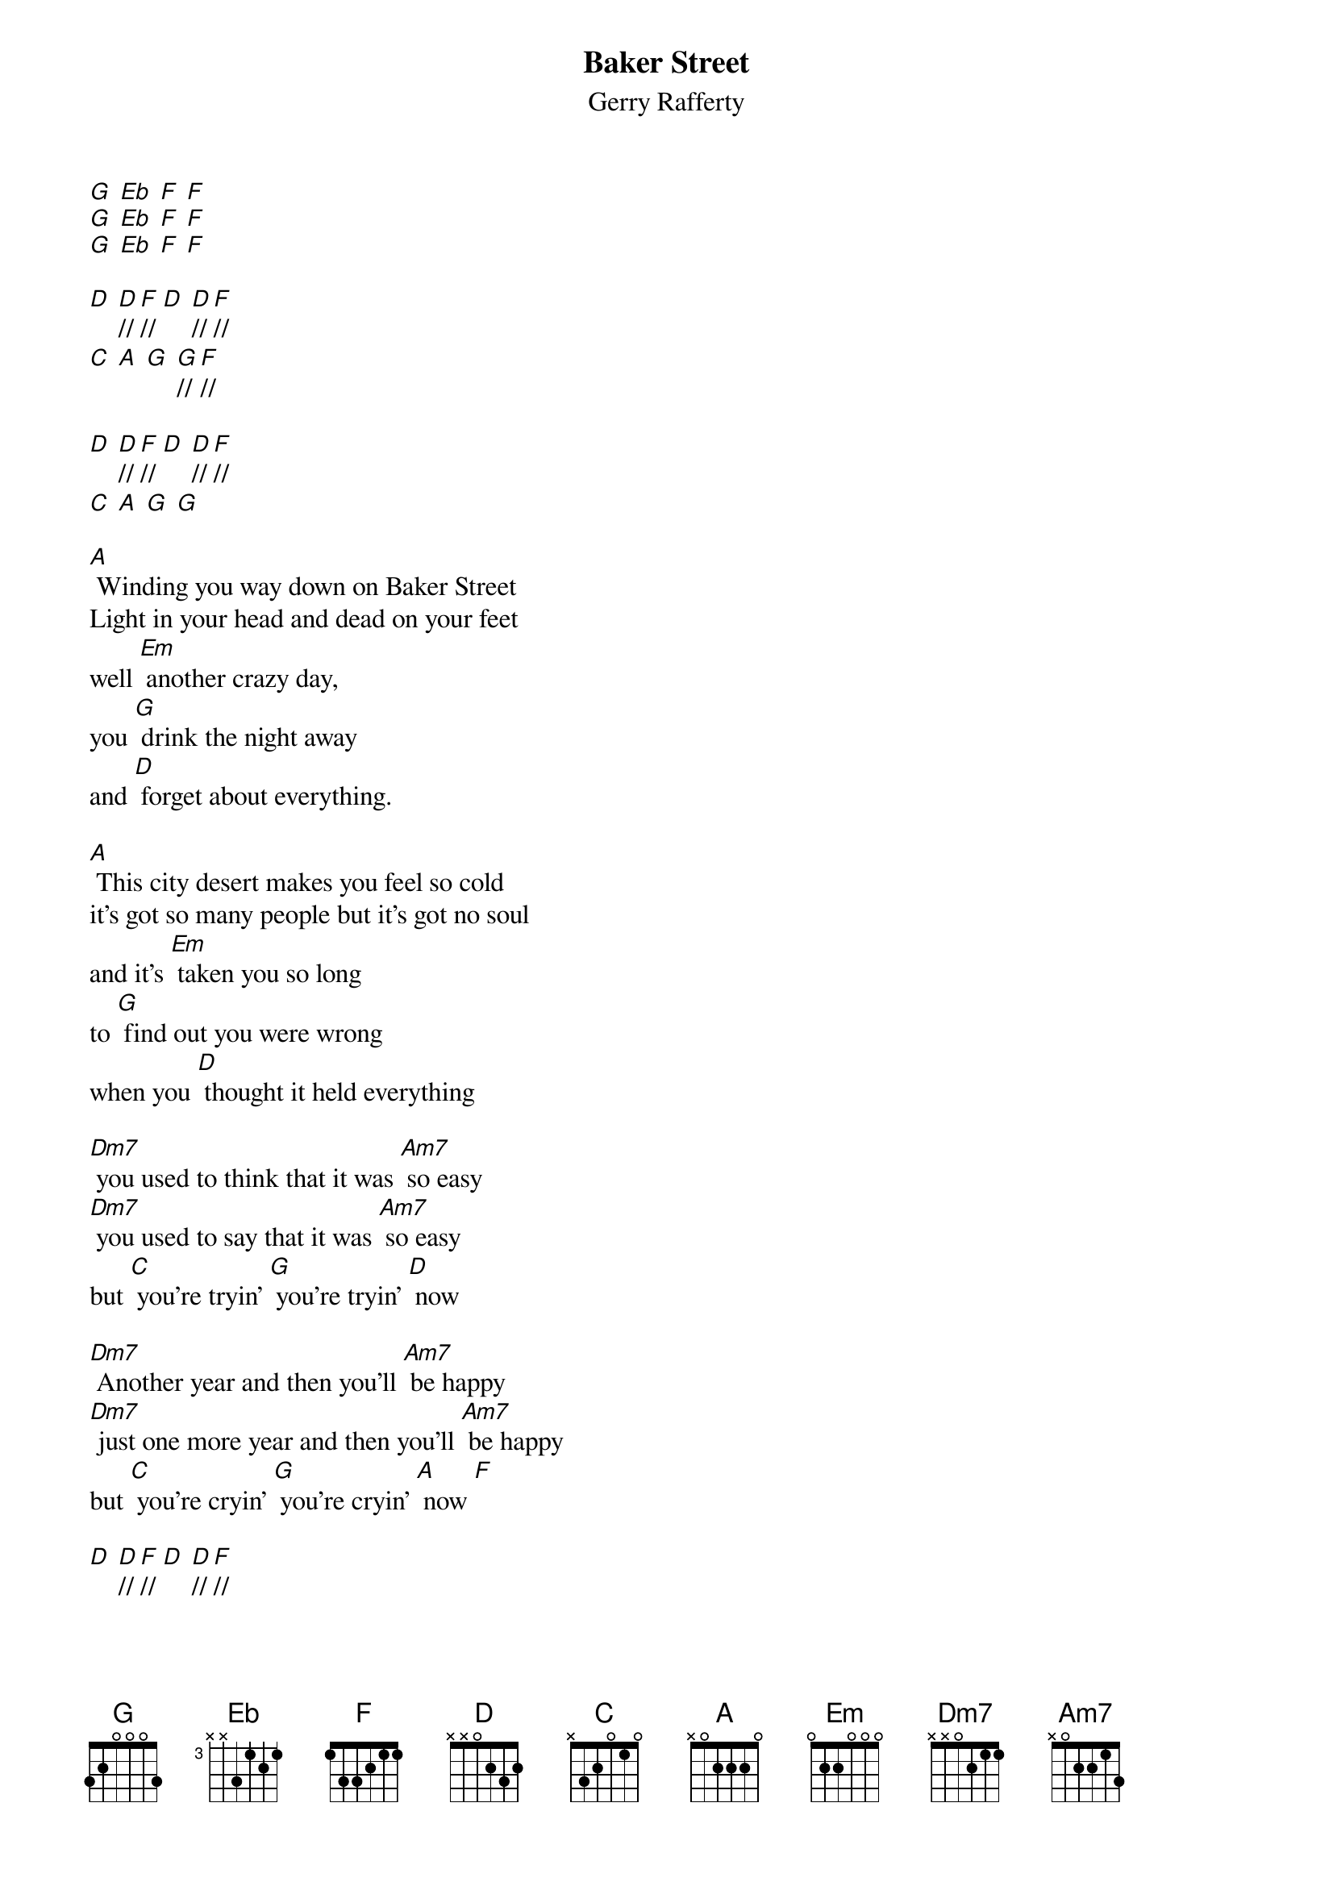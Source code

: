 {t: Baker Street}
{st: Gerry Rafferty}

[G] [Eb] [F] [F]
[G] [Eb] [F] [F]
[G] [Eb] [F] [F]

[D] [D]//[F]// [D] [D]//[F]//
[C] [A] [G] [G]//[F]//

[D] [D]//[F]// [D] [D]//[F]//
[C] [A] [G] [G]

[A] Winding you way down on Baker Street
Light in your head and dead on your feet
well [Em] another crazy day,
you [G] drink the night away
and [D] forget about everything.

[A] This city desert makes you feel so cold
it's got so many people but it's got no soul
and it's [Em] taken you so long
to [G] find out you were wrong
when you [D] thought it held everything

[Dm7] you used to think that it was [Am7] so easy
[Dm7] you used to say that it was [Am7] so easy
but [C] you're tryin' [G] you're tryin' [D] now

[Dm7] Another year and then you'll [Am7] be happy
[Dm7] just one more year and then you'll [Am7] be happy
but [C] you're cryin' [G] you're cryin' [A] now [F]

[D] [D]//[F]// [D] [D]//[F]//
[C] [A] [G] [G]//[F]//

[D] [D]//[F]// [D] [D]//[F]//
[C] [A] [G] [G]

[A] Way down the street there's a light in his place
he opens the door he's got that look on his face
and he [Em] asks you where you've been,
you [G] tell him who you've seen
and you [D] talk about anything

[A] He's got this dream about buyin' some land
he's gonna give up the booze and the one night stands
and [Em] then he'll settle down, in some [G] quiet little town
and [D] forget about everything

[Dm7] but you know he'll always [Am7] keep movin'
[Dm7] you know he's never gonna [Am7] stop movin'
cause [C] he's rolling, [G] he's a rollin' [D] stone

[Dm7] and when you wake up it's a [Am7] new morning
[Dm7] the sun is shining it's a [Am7] new morning
and [C] you're going, [G] you're going [A] home [F]

[D] [D]//[F]// [D] [D]//[F]//
[C] [A] [G] [G]//[F]//

[D] [D]//[F]// [D] [D]//[F]//
[C] [A] [G] [G]//[F]//
[G] [F] [D]
